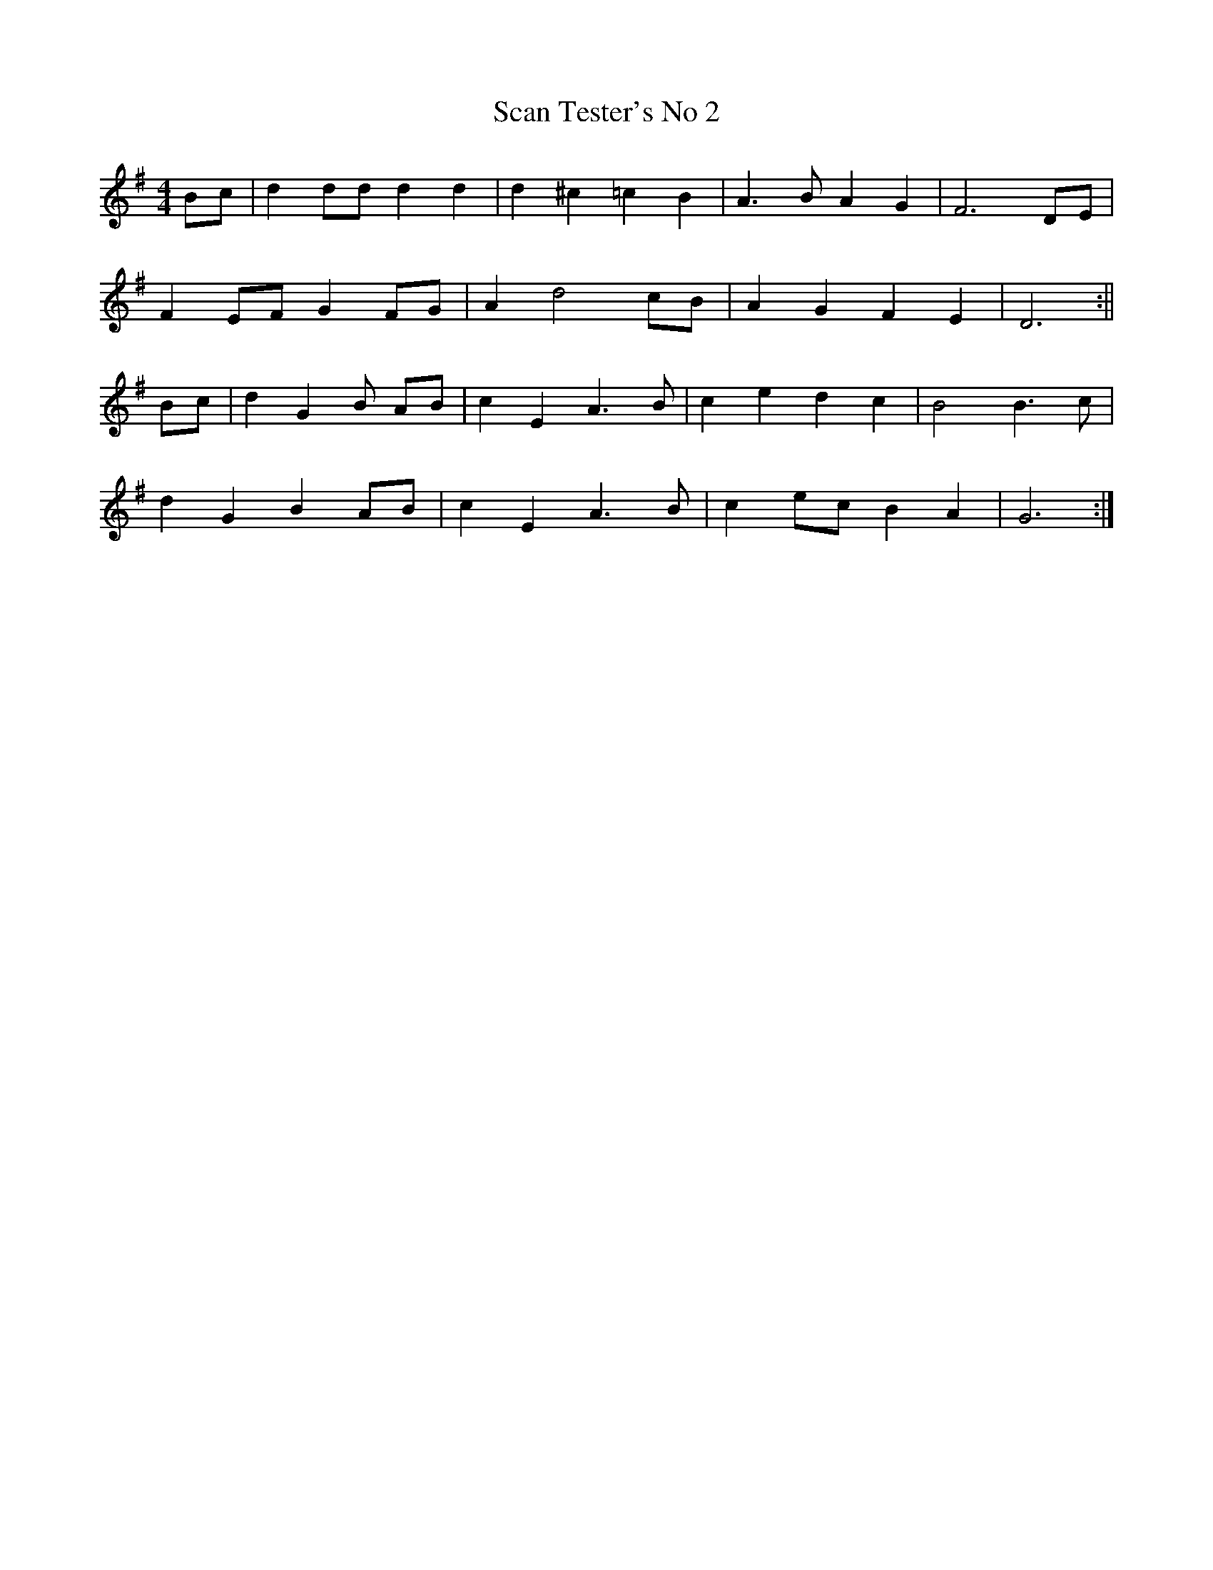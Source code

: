 X:331
T:Scan Tester's No 2
M:4/4
L:1/8
K:G
Bc | d2 dd d2 d2 | d2 ^c2=c2 B2 | A3 B A2 G2 | F6 DE |
F2 EF G2FG | A2 d4 cB | A2 G2 F2 E2 | D6 :||
Bc | d2 G2 B 2AB | c2 E2 A3 B | c2 e2 d2 c2 | B4 B3 c |
d2 G2 B2 AB | c2 E2 A3 B | c2 ec B2 A2 | G6 :|
